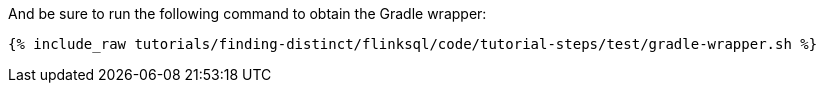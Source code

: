 And be sure to run the following command to obtain the Gradle wrapper:

+++++
<pre class="snippet"><code class="shell">{% include_raw tutorials/finding-distinct/flinksql/code/tutorial-steps/test/gradle-wrapper.sh %}</code></pre>
+++++
